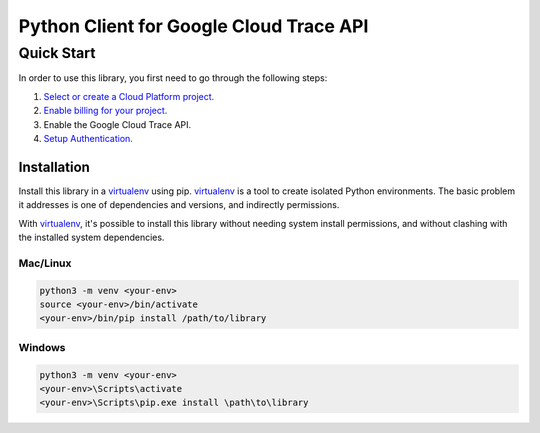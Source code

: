 Python Client for Google Cloud Trace API
=================================================

Quick Start
-----------

In order to use this library, you first need to go through the following steps:

1. `Select or create a Cloud Platform project.`_
2. `Enable billing for your project.`_
3. Enable the Google Cloud Trace API.
4. `Setup Authentication.`_

.. _Select or create a Cloud Platform project.: https://console.cloud.google.com/project
.. _Enable billing for your project.: https://cloud.google.com/billing/docs/how-to/modify-project#enable_billing_for_a_project
.. _Setup Authentication.: https://googleapis.dev/python/google-api-core/latest/auth.html

Installation
~~~~~~~~~~~~

Install this library in a `virtualenv`_ using pip. `virtualenv`_ is a tool to
create isolated Python environments. The basic problem it addresses is one of
dependencies and versions, and indirectly permissions.

With `virtualenv`_, it's possible to install this library without needing system
install permissions, and without clashing with the installed system
dependencies.

.. _`virtualenv`: https://virtualenv.pypa.io/en/latest/


Mac/Linux
^^^^^^^^^

.. code-block:: console

    python3 -m venv <your-env>
    source <your-env>/bin/activate
    <your-env>/bin/pip install /path/to/library


Windows
^^^^^^^

.. code-block:: console

    python3 -m venv <your-env>
    <your-env>\Scripts\activate
    <your-env>\Scripts\pip.exe install \path\to\library
